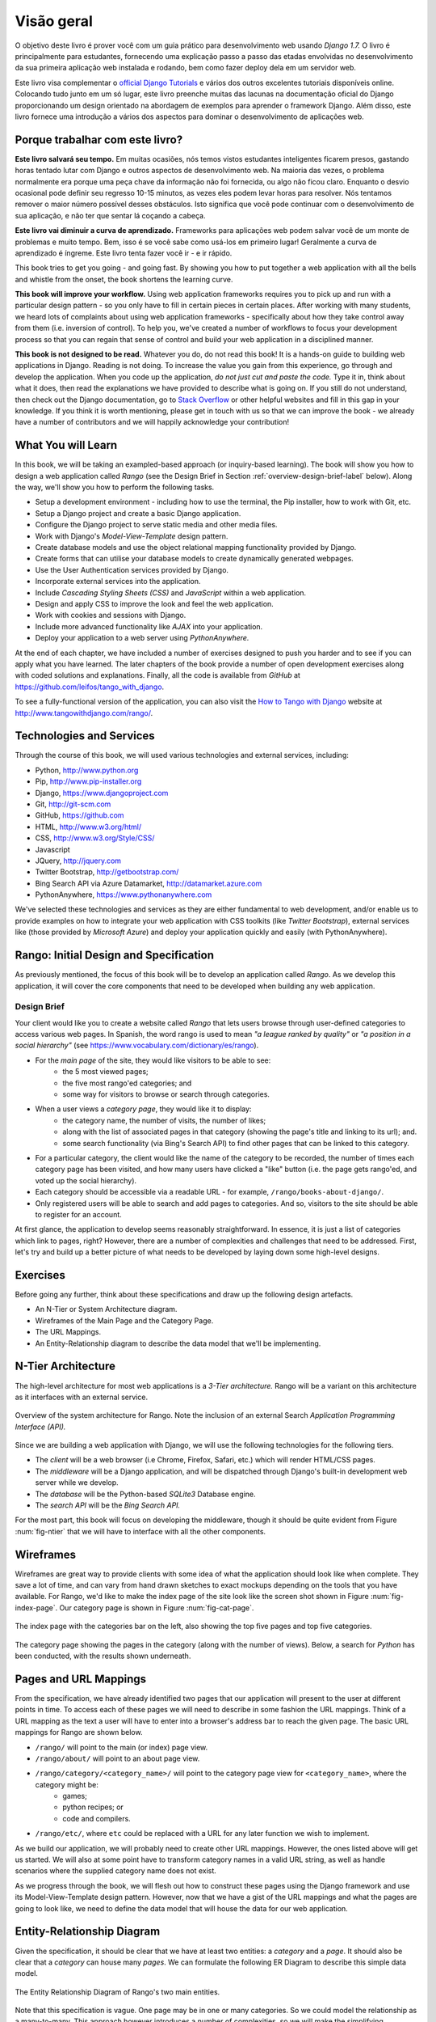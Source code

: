 .. _overview-label:

Visão geral
========
O objetivo deste livro é prover você com um guia prático para desenvolvimento web usando *Django 1.7.* O livro é principalmente para estudantes, fornecendo uma explicação passo a passo das etadas envolvidas no desenvolvimento da sua primeira aplicação web instalada e rodando, bem como fazer deploy dela em um servidor web.

Este livro visa complementar o `official Django Tutorials <https://docs.djangoproject.com/en/1.7/intro/tutorial01/>`_ e vários dos outros excelentes tutoriais disponíveis online. Colocando tudo junto em um só lugar, este livro preenche muitas das lacunas na documentação oficial do Django proporcionando um design orientado na abordagem de exemplos para aprender o framework Django. Além disso, este livro fornece uma introdução a vários dos aspectos para dominar o desenvolvimento de aplicações web.

Porque trabalhar com este livro?
--------------------------------
**Este livro salvará seu tempo.** Em muitas ocasiões, nós temos vistos estudantes inteligentes ficarem presos, gastando horas tentado lutar com Django e outros aspectos de desenvolvimento web. Na maioria das vezes, o problema normalmente era porque uma peça chave da informação não foi fornecida, ou algo não ficou claro. Enquanto o desvio ocasional pode definir seu regresso 10-15 minutos, as vezes eles podem levar horas para resolver. Nós tentamos remover o maior número possível desses obstáculos. Isto significa que você pode continuar com o desenvolvimento de sua aplicação, e não ter que sentar lá coçando a cabeça.

**Este livro vai diminuir a curva de aprendizado.** Frameworks para aplicações web podem salvar você de um monte de problemas e muito tempo. Bem, isso é se você sabe como usá-los em primeiro lugar! Geralmente a curva de aprendizado é íngreme. Este livro tenta fazer você ir - e ir rápido.

This book tries to get you going - and going fast. By showing you how to put together a web application with all the bells and whistle from the onset, the book shortens the learning curve. 

**This book will improve your workflow.** Using web application frameworks requires you to pick up and run with a particular design pattern - so you only have to fill in certain pieces in certain places. After working with many students, we heard lots of complaints about using web application frameworks - specifically about how they take control away from them (i.e. inversion of control).  To help you, we've created a number of workflows to focus your development process so that you can regain that sense of control and build your web application in a disciplined manner.

**This book is not designed to be read.** Whatever you do, do not read this book! It is a hands-on guide to building web applications in Django. Reading is not doing. To increase the value you gain from this experience, go through and develop the application. When you code up the application, *do not just cut and paste the code.* Type it in, think about what it does, then read the explanations we have provided to describe what is going on. If you still do not understand, then check out the Django documentation, go to `Stack Overflow <http://stackoverflow.com/questions/tagged/django>`_ or other helpful websites and fill in this gap in your knowledge. If you think it is worth mentioning, please get in touch with us so that we can improve the book - we already have a number of contributors and we will happily acknowledge your contribution!

What You will Learn
-------------------
In this book, we will be taking an exampled-based approach (or inquiry-based learning). The book will show you how to design a web application called *Rango* (see the Design Brief in Section :ref:`overview-design-brief-label` below). Along the way, we'll show you how to perform the following tasks.

* Setup a development environment - including how to use the terminal, the Pip installer, how to work with Git, etc.
* Setup a Django project and create a basic Django application.
* Configure the Django project to serve static media and other media files.
* Work with Django's *Model-View-Template* design pattern.
* Create database models and use the object relational mapping functionality provided by Django.
* Create forms that can utilise your database models to create dynamically generated webpages.
* Use the User Authentication services provided by Django.
* Incorporate external services into the application.
* Include *Cascading Styling Sheets (CSS)* and *JavaScript* within a web application.
* Design and apply CSS to improve the look and feel the web application.
* Work with cookies and sessions with Django.
* Include more advanced functionality like *AJAX* into your application.
* Deploy your application to a web server using *PythonAnywhere.*

At the end of each chapter, we have included a number of exercises designed to push you harder and to see if you can apply what you have learned. The later chapters of the book provide a number of open development exercises along with coded solutions and explanations. Finally, all the code is available from *GitHub* at https://github.com/leifos/tango_with_django.

To see a fully-functional version of the application, you can also visit the `How to Tango with Django <http://www.tangowithdjango.com/>`_ website at http://www.tangowithdjango.com/rango/.

Technologies and Services
-------------------------
Through the course of this book, we will used various technologies and external services, including:

* Python, http://www.python.org
* Pip, http://www.pip-installer.org
* Django, https://www.djangoproject.com
* Git, http://git-scm.com 
* GitHub, https://github.com
* HTML, http://www.w3.org/html/
* CSS, http://www.w3.org/Style/CSS/
* Javascript
* JQuery, http://jquery.com
* Twitter Bootstrap, http://getbootstrap.com/
* Bing Search API via Azure Datamarket, http://datamarket.azure.com
* PythonAnywhere, https://www.pythonanywhere.com

We've selected these technologies and services as they are either fundamental to web development, and/or enable us to provide examples on how to integrate your web application with CSS toolkits (like *Twitter Bootstrap*), external services like (those provided by *Microsoft Azure*) and deploy your application quickly and easily (with PythonAnywhere).

Rango: Initial Design and Specification
---------------------------------------
As previously mentioned, the focus of this book will be to develop an application called *Rango*. As we develop this application, it will cover the core components that need to be developed when building any web application.

.. _overview-design-brief-label:

Design Brief
............
Your client would like you to create a website called *Rango* that lets users browse through user-defined categories to access various web pages. In Spanish, the word rango is used to mean *"a league ranked by quality"* or *"a position in a social hierarchy"* (see https://www.vocabulary.com/dictionary/es/rango).

* For the *main page* of the site, they would like visitors to be able to see:
	* the 5 most viewed pages;
	* the five most rango'ed categories; and
	* some way for visitors to browse or search through categories.
* When a user views a *category page*, they would like it to display:
	* the category name, the number of visits, the number of likes;
	* along with the list of associated pages in that category (showing the page's title and linking to its url); and.
	* some search functionality (via Bing's Search API) to find other pages that can be linked to this category.
* For a particular category, the client would like the name of the category to be recorded, the number of times each category page has been visited, and how many users have clicked a "like" button (i.e. the page gets rango'ed, and voted up the social hierarchy).
* Each category should be accessible via a readable URL - for example, ``/rango/books-about-django/``.
* Only registered users will be able to search and add pages to categories. And so, visitors to the site should be able to register for an account.

At first glance, the application to develop seems reasonably straightforward. In essence, it is just a list of categories which link to pages, right? However, there are a number of complexities and challenges that need to be addressed. First, let's try and build up a better picture of what needs to be developed by laying down some high-level designs.

Exercises
---------
Before going any further, think about these specifications and draw up the following design artefacts.

* An N-Tier or System Architecture diagram.
* Wireframes of the Main Page and the Category Page.
* The URL Mappings.
* An Entity-Relationship diagram to describe the data model that we'll be implementing.

N-Tier Architecture
-------------------
The high-level architecture for most web applications is a *3-Tier architecture.* Rango will be a variant on this architecture as it interfaces with an external service.

.. _fig-ntier:

.. figure:: ../images/rango-ntier-architecture.svg
	:scale: 100%
	:figclass: align-center
	
	Overview of the system architecture for Rango. Note the inclusion of an external Search *Application Programming Interface (API).*

Since we are building a web application with Django, we will use the following technologies for the following tiers.

* The *client* will be a web browser (i.e Chrome, Firefox, Safari, etc.) which will render HTML/CSS pages.
* The *middleware* will be a Django application, and will be dispatched through Django's built-in development web server while we develop.
* The *database* will be the Python-based *SQLite3* Database engine.
* The *search API* will be the *Bing Search API.*

For the most part, this book will focus on developing the middleware, though it should be quite evident from Figure :num:`fig-ntier` that we will have to interface with all the other components.

Wireframes
----------
Wireframes are great way to provide clients with some idea of what the application should look like when complete. They save a lot of time, and can vary from hand drawn sketches to exact mockups depending on the tools that you have available. For Rango, we'd like to make the index page of the site look like the screen shot shown in Figure :num:`fig-index-page`. Our category page is shown in Figure :num:`fig-cat-page`.

.. _fig-index-page:

.. figure:: ../images/ch1-rango-index.png
	:scale: 60%
	:figclass: align-center

	The index page with the categories bar on the left, also showing the top five pages and top five categories.

.. _fig-cat-page:

.. figure:: ../images/ch1-rango-cat-page.png
	:scale: 60%
	:figclass: align-center
	
	The category page showing the pages in the category (along with the number of views). Below, a search for *Python* has been conducted, with the results shown underneath.

Pages and URL Mappings
----------------------
From the specification, we have already identified two pages that our application will present to the user at different points in time. To access each of these pages we will need to describe in some fashion the URL mappings. Think of a URL mapping as the text a user will have to enter into a browser's address bar to reach the given page. The basic URL mappings for Rango are shown below.

* ``/rango/`` will point to the main (or index) page view.
* ``/rango/about/`` will point to an about page view.
* ``/rango/category/<category_name>/`` will point to the category page view for ``<category_name>``, where the category might be:
	* games;
	* python recipes; or
	* code and compilers.
* ``/rango/etc/``, where ``etc`` could be replaced with a URL for any later function we wish to implement.

As we build our application, we will probably need to create other URL mappings. However, the ones listed above will get us started. We will also at some point have to transform category names in a valid URL string, as well as handle scenarios where the supplied category name does not exist. 

As we progress through the book, we will flesh out how to construct these pages using the Django framework and use its Model-View-Template design pattern. However, now that we have a gist of the URL mappings and what the pages are going to look like, we need to define the data model that will house the data for our web application.

Entity-Relationship Diagram
---------------------------
Given the specification, it should be clear that we have at least two entities: a *category* and a *page*. It should also be clear that a *category* can house many *pages*. We can formulate the following ER Diagram to describe this simple data model.

.. _fig-rango-erd:

.. figure:: ../images/rango-erd.svg
	:scale: 100%
	:figclass: align-center

	The Entity Relationship Diagram of Rango's two main entities.

Note that this specification is vague. One page may be in one or many categories. So we could model the relationship as a many-to-many. This approach however introduces a number of complexities, so we will make the simplifying assumption that *one category contains many pages, but one page is assigned to one category.* This does not preclude that the same page can be assigned to different categories - but the page would have to be entered twice, which may not be ideal.

It's good practice to note down any working assumptions like this. You never know when they may come back to haunt you! By noting them down, this means you can communicate it with your development team and make sure that the assumption is sensible and that they are happy to proceed under such an assumption.

The resulting tables are shown below, where ``Str`` denotes a ``string`` or ``char`` field, ``Int`` denotes an ``integer`` field, ``URL`` denotes a URL field and ``FK`` denotes a Foreign Key.

.. raw:: html
	
	<style type="text/css">
		
		#ch1-tables table {
			width: 80%;
			margin: auto;
			margin: 
		}
		
		#ch1-tables table tr th {
			border-bottom: 2px solid black;
			text-align: center;
		}
		
		#ch1-tables table tr.table-header th {
			border-bottom: none;
			margin: 10px 0 10px;
			font-size: 12pt;
			font-style: italic;
		}
		
		#ch1-tables table tr td {
			text-align: center;
			border-bottom: 1px solid lightgray;
		}
		
		#ch1-tables table th.none, #ch1-tables table td.none {
			border: none;
		}
	
	</style>
	
	<div id="ch1-tables">
		<table>
			
			<tr class="table-header">
				<th colspan="2">Category Table</th>
				<th class="none">&nbsp;</th>
				<th colspan="2">Page Table</th>
			</tr>
			
			<tr>
				<th style="width: 20%;">Field</th>
				<th style="width: 20%;">Type</th>
			
				<th class="none"></th>
			
				<th style="width: 20%;">Field</th>
				<th style="width: 20%;">Type</th>
			</tr>
		
			<tr>
				<td>name</td>
				<td>Str</td>
			
				<td class="none">&nbsp;</td>
			
				<td>category</td>
				<td>FK</td>
			</tr>
			
			<tr>
				<td>views</td>
				<td>Int</td>
			
				<td class="none">&nbsp;</td>
			
				<td>title</td>
				<td>Str</td>
			</tr>
			
			<tr>
				<td>likes</td>
				<td>Int</td>
			
				<td class="none">&nbsp;</td>
			
				<td>url</td>
				<td>URL</td>
			</tr>
			
			<tr>
				<td class="none">&nbsp;</td>
				<td class="none">&nbsp;</td>
		
				<td class="none">&nbsp;</td>
		
				<td>views</td>
				<td>Int</td>
			</tr>
	
		</table>
	</div>

We will also have a ``User`` table - which we have not shown here, but shall introduce later in the book. In the following chapters will we see how to instantiate these data models in Django and how to use Django's Object Relational Mapping to connect to the database. 

Summary
-------
These high level design and specifications will serve as a useful reference point when building our web application. While we will be focusing on using specific technologies, these steps are common to most database driven web sites. It's a good idea to become familiar and comfortable with producing such specifications and designs.

If you already have Python 2.7 and Django 1.7 installed, you have a good working knowledge of the command line, configured your paths, then you can skip straight to the :ref:`Django Basics <django-basics>` chapter. Otherwise, get started with Chapter :ref:`requirements-label`.

Working with The Official Django Tutorials
..........................................
We suggest undertaking the `Official Django Tutorials <https://docs.djangoproject.com/en/1.7/intro/tutorial01/>`_ as part of the exercises associated with each of this book's chapters. You can find a mapping between the tutorial exercises and book chapters below. The tutorial exercises will help reinforce your understanding of the Django framework, and also help you build up your skills.

.. raw:: html
	
	<style type="text/css">
		
		#ch1-tables table {
			width: 80%;
			margin: auto;
			margin: 
		}
		
		#ch1-tables table tr th {
			border-bottom: 2px solid black;
			text-align: center;
		}
		
		#ch1-tables table tr.table-header th {
			border-bottom: none;
			margin: 10px 0 10px;
			font-size: 12pt;
			font-style: italic;
		}
		
		#ch1-tables table tr td {
			text-align: center;
			border-bottom: 1px solid lightgray;
		}
		
		#ch1-tables table th.none, #ch1-tables table td.none {
			border: none;
		}
	
	</style>
	
	<div id="ch1-tables">
		<table>
			
			<tr>
				<th style="width: 20%;">Tango with Django</th>
				<th style="width: 20%;">Django Tutorial</th>
			</tr>
			
			<tr>
				<td>Chapter 3</td>
				<td><a href="https://docs.djangoproject.com/en/1.7/intro/tutorial01/">Part 1 - Models</a></td>
			</tr>
			
			<tr>
				<td>Chapter 5</td>
				<td><a href="https://docs.djangoproject.com/en/1.7/intro/tutorial02/">Part 2 - The Admin Interface</a></td>
			</tr>
			
			<tr>
				<td>Chapter 6</td>
				<td><a href="https://docs.djangoproject.com/en/1.7/intro/tutorial03/">Part 3 - URLs and Views</a></td>
			</tr>
			
			<tr>
				<td>Chapter 7</td>
				<td><a href="https://docs.djangoproject.com/en/1.7/intro/tutorial04/">Part 4 - Templates</a></td>
			</tr>
			
			<tr>
				<td>Chapter 18</td>
				<td><a href="https://docs.djangoproject.com/en/1.7/intro/tutorial05/">Part 5 - Testing</a></td>
			</tr>
			
			<tr>
				<td>Chapter 11</td>
				<td><a href="https://docs.djangoproject.com/en/1.7/intro/tutorial06/">Part 6 - CSS</a></td>
			</tr>
	
		</table>
	</div>





